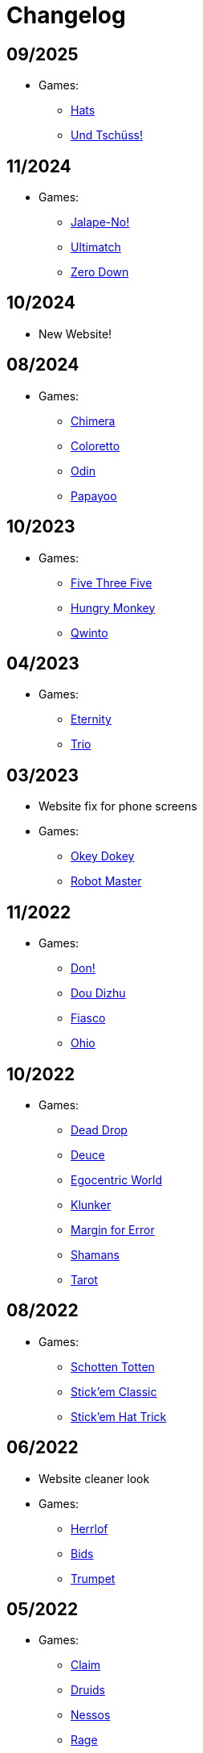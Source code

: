 = Changelog


== 09/2025

* Games:
** link:/#/games/Hats[Hats]
** link:/#/games/Und_Tchuss[Und Tschüss!]

== 11/2024

* Games:
** link:/#/games/Jalape_No[Jalape-No!]
** link:/#/games/Ultimatch[Ultimatch]
** link:/#/games/Zero[Zero Down]


== 10/2024

* New Website!


== 08/2024

* Games:
** link:/#/games/Chimera[Chimera]
** link:#/games/Coloretto[Coloretto]
** link:#/games/Odin[Odin]
** link:#/games/Papayoo[Papayoo]


== 10/2023

* Games:
** link:#/games/Five_Three_Five[Five Three Five]
** link:#/games/Hungry_Monkey[Hungry Monkey]
** link:#/games/Qwinto[Qwinto]


== 04/2023

* Games:
** link:#/games/Eternity[Eternity]
** link:#/games/Trio[Trio]


== 03/2023

* Website fix for phone screens
* Games:
** link:#/games/Okey_Dokey[Okey Dokey]
** link:#/games/Robot_Master[Robot Master]


== 11/2022

* Games:
** link:#/games/Don[Don!]
** link:#/games/Dou_Dizhu[Dou Dizhu]
** link:#/games/Fiasco[Fiasco]
** link:#/games/Ohio[Ohio]


== 10/2022

* Games:
** link:#/games/Dead_Drop[Dead Drop]
** link:#/games/Deuce[Deuce]
** link:#/games/Egocentric_World[Egocentric World]
** link:#/games/Klunker[Klunker]
** link:#/games/Margin_for_Error[Margin for Error]
** link:#/games/Shamans[Shamans]
** link:#/games/Tarot[Tarot]


== 08/2022

* Games:
** link:#/games/Schotten_Totten[Schotten Totten]
** link:#/games/Stick_em_Classic[Stick'em Classic]
** link:#/games/Stick_em_Hat_Trick[Stick'em Hat Trick]


== 06/2022

* Website cleaner look
* Games:
** link:#/games/Herrlof[Herrlof]
** link:#/games/Bids[Bids]
** link:#/games/Trumpet[Trumpet]


== 05/2022

* Games:
** link:#/games/Claim[Claim]
** link:#/games/Druids[Druids]
** link:#/games/Nessos[Nessos]
** link:#/games/Rage[Rage]
** link:#/games/Seven_Seals[Seven Seals]
** link:#/games/Trump_Tricks_Game[Trump, Tricks, Game!]
** link:#/games/Wizard[Wizard]


== 04/2022

* Website fixes
* Games:
** link:#/games/Haggis[Haggis]
** link:#/games/Hanamikoji[Hanamikoji]
** link:#/games/High_Society[High Society]
** link:#/games/Nyet[Nyet]
** link:#/games/Skull_King[Skull King]


== 03/2022

* First website version
* Games:
** link:#/games/David_and_Goliath[David & Goliath]
** link:#/games/Dealt[Dealt]
** link:#/games/Fox_in_Forest[The Fox in the Forest]
** link:#/games/Fox_in_Forest_Duet[The Fox in the Forest Duet]
** link:#/games/Good_Little_Tricks[Good Little Tricks]
** link:#/games/Jekyll_vs_Hyde[Jekyll vs Hyde]
** link:#/games/Lost_Cities[Lost Cities]
** link:#/games/Lost_Cities_FW[Lost Cities Flip & Write]
** link:#/games/Oh_7[Oh 7]
** link:#/games/Parade[Parade]
** link:#/games/Red7[Red7]
** link:#/games/Regicide[Regicide]
** link:#/games/Tichu[Tichu]
** link:#/games/Yokai_Septet[Yokai Septet]